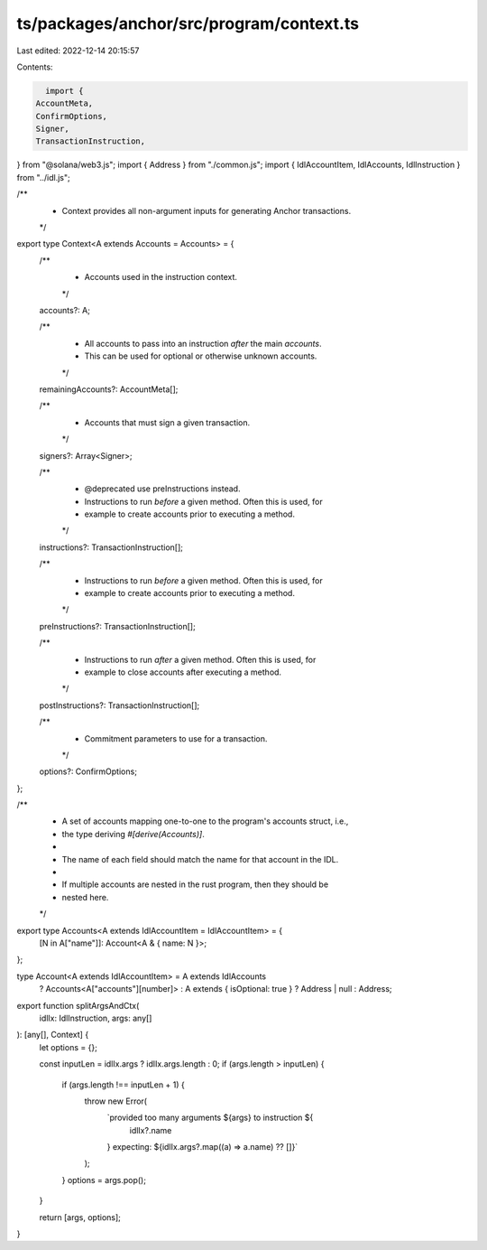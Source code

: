 ts/packages/anchor/src/program/context.ts
=========================================

Last edited: 2022-12-14 20:15:57

Contents:

.. code-block:: ts

    import {
  AccountMeta,
  ConfirmOptions,
  Signer,
  TransactionInstruction,
} from "@solana/web3.js";
import { Address } from "./common.js";
import { IdlAccountItem, IdlAccounts, IdlInstruction } from "../idl.js";

/**
 * Context provides all non-argument inputs for generating Anchor transactions.
 */
export type Context<A extends Accounts = Accounts> = {
  /**
   * Accounts used in the instruction context.
   */
  accounts?: A;

  /**
   * All accounts to pass into an instruction *after* the main `accounts`.
   * This can be used for optional or otherwise unknown accounts.
   */
  remainingAccounts?: AccountMeta[];

  /**
   * Accounts that must sign a given transaction.
   */
  signers?: Array<Signer>;

  /**
   * @deprecated use preInstructions instead.
   * Instructions to run *before* a given method. Often this is used, for
   * example to create accounts prior to executing a method.
   */
  instructions?: TransactionInstruction[];

  /**
   * Instructions to run *before* a given method. Often this is used, for
   * example to create accounts prior to executing a method.
   */
  preInstructions?: TransactionInstruction[];

  /**
   * Instructions to run *after* a given method. Often this is used, for
   * example to close accounts after executing a method.
   */
  postInstructions?: TransactionInstruction[];

  /**
   * Commitment parameters to use for a transaction.
   */
  options?: ConfirmOptions;
};

/**
 * A set of accounts mapping one-to-one to the program's accounts struct, i.e.,
 * the type deriving `#[derive(Accounts)]`.
 *
 * The name of each field should match the name for that account in the IDL.
 *
 * If multiple accounts are nested in the rust program, then they should be
 * nested here.
 */
export type Accounts<A extends IdlAccountItem = IdlAccountItem> = {
  [N in A["name"]]: Account<A & { name: N }>;
};

type Account<A extends IdlAccountItem> = A extends IdlAccounts
  ? Accounts<A["accounts"][number]>
  : A extends { isOptional: true }
  ? Address | null
  : Address;

export function splitArgsAndCtx(
  idlIx: IdlInstruction,
  args: any[]
): [any[], Context] {
  let options = {};

  const inputLen = idlIx.args ? idlIx.args.length : 0;
  if (args.length > inputLen) {
    if (args.length !== inputLen + 1) {
      throw new Error(
        `provided too many arguments ${args} to instruction ${
          idlIx?.name
        } expecting: ${idlIx.args?.map((a) => a.name) ?? []}`
      );
    }
    options = args.pop();
  }

  return [args, options];
}


